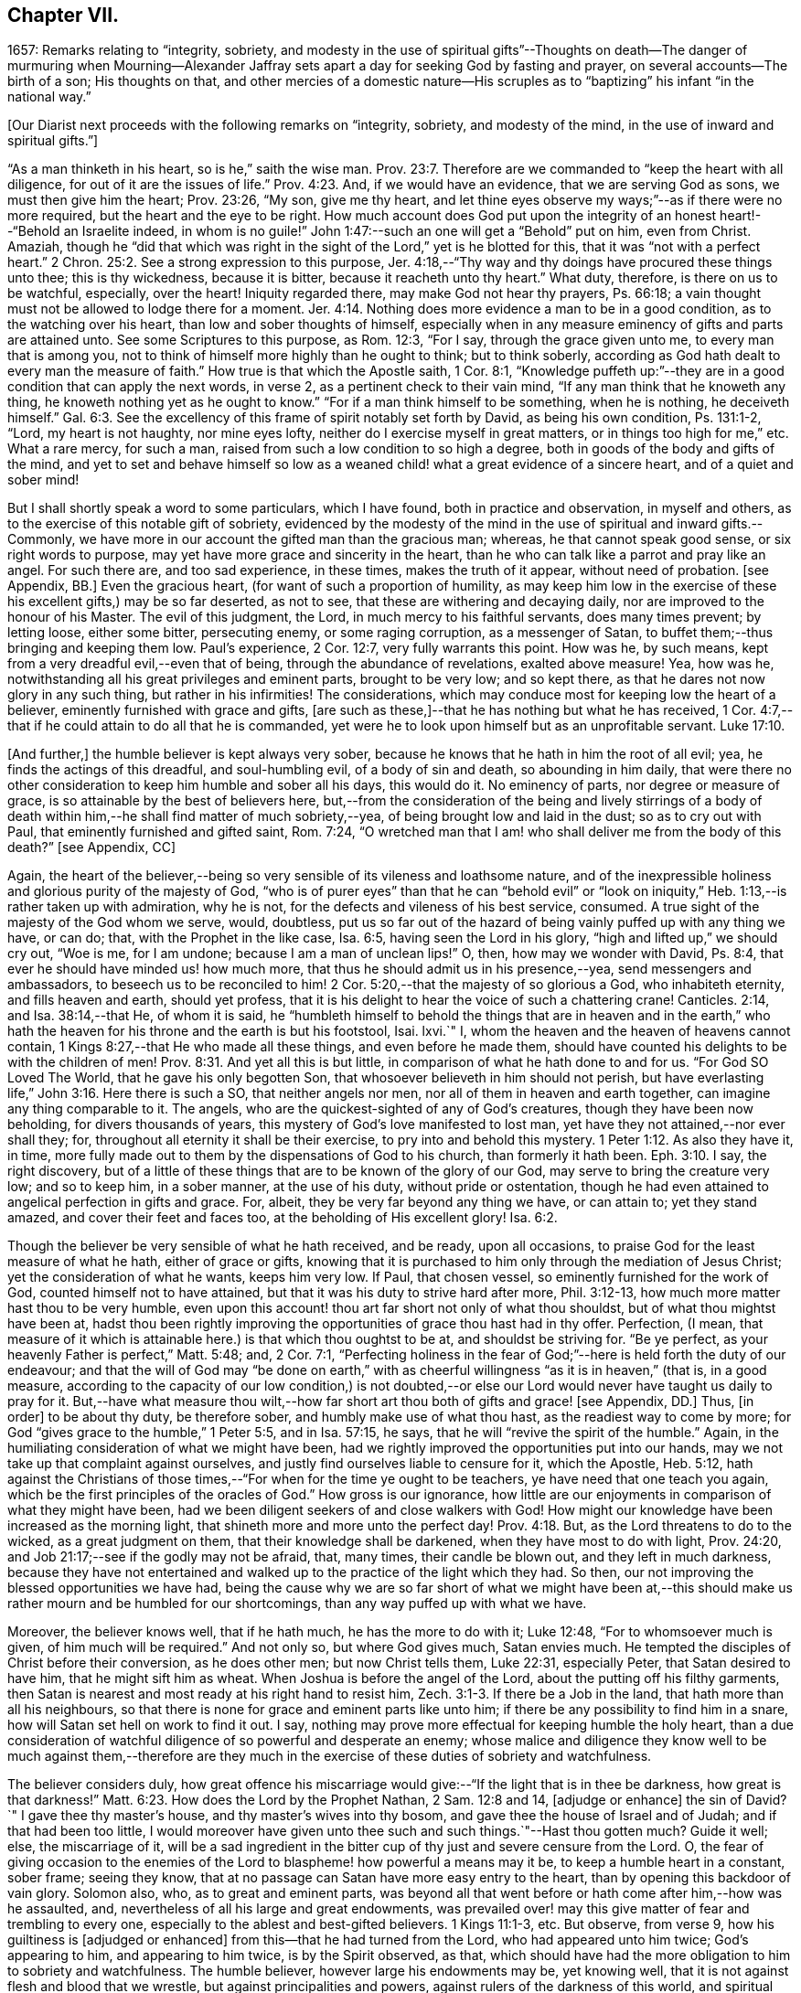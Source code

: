 == Chapter VII.

1657: Remarks relating to "`integrity, sobriety,
and modesty in the use of spiritual gifts`"--Thoughts on death--The danger of murmuring
when Mourning--Alexander Jaffray sets apart a day for seeking God by fasting and prayer,
on several accounts--The birth of a son; His thoughts on that,
and other mercies of a domestic nature--His scruples as
to "`baptizing`" his infant "`in the national way.`"

+++[+++Our Diarist next proceeds with the following remarks on "`integrity, sobriety,
and modesty of the mind, in the use of inward and spiritual gifts.`"]

"`As a man thinketh in his heart, so is he,`" saith the wise man. Prov. 23:7.
Therefore are we commanded to "`keep the heart with all diligence,
for out of it are the issues of life.`" Prov. 4:23.
And, if we would have an evidence, that we are serving God as sons,
we must then give him the heart; Prov. 23:26, "`My son, give me thy heart,
and let thine eyes observe my ways;`"--as if there were no more required,
but the heart and the eye to be right.
How much account does God put upon the integrity
of an honest heart!--"`Behold an Israelite indeed,
in whom is no guile!`"
John 1:47:--such an one will get a "`Behold`" put on him, even from Christ.
Amaziah,
though he "`did that which was right in the sight
of the Lord,`" yet is he blotted for this,
that it was "`not with a perfect heart.`" 2 Chron. 25:2.
See a strong expression to this purpose,
Jer. 4:18,--"`Thy way and thy doings have procured these things unto thee;
this is thy wickedness, because it is bitter, because it reacheth unto thy heart.`"
What duty, therefore, is there on us to be watchful, especially, over the heart!
Iniquity regarded there, may make God not hear thy prayers, Ps. 66:18;
a vain thought must not be allowed to lodge there for a moment. Jer. 4:14.
Nothing does more evidence a man to be in a good condition,
as to the watching over his heart, than low and sober thoughts of himself,
especially when in any measure eminency of gifts and parts are attained unto.
See some Scriptures to this purpose, as Rom. 12:3, "`For I say,
through the grace given unto me, to every man that is among you,
not to think of himself more highly than he ought to think; but to think soberly,
according as God hath dealt to every man the measure of faith.`"
How true is that which the Apostle saith, 1 Cor. 8:1,
"`Knowledge puffeth up:`"--they are in a good condition that can apply the next words,
in verse 2, as a pertinent check to their vain mind,
"`If any man think that he knoweth any thing,
he knoweth nothing yet as he ought to know.`"
"`For if a man think himself to be something, when he is nothing, he deceiveth himself.`" Gal. 6:3.
See the excellency of this frame of spirit notably set forth by David,
as being his own condition, Ps. 131:1-2, "`Lord, my heart is not haughty,
nor mine eyes lofty, neither do I exercise myself in great matters,
or in things too high for me,`" etc.
What a rare mercy, for such a man, raised from such a low condition to so high a degree,
both in goods of the body and gifts of the mind,
and yet to set and behave himself so low as a weaned
child! what a great evidence of a sincere heart,
and of a quiet and sober mind!

But I shall shortly speak a word to some particulars, which I have found,
both in practice and observation, in myself and others,
as to the exercise of this notable gift of sobriety,
evidenced by the modesty of the mind in the use of spiritual and inward gifts.--Commonly,
we have more in our account the gifted man than the gracious man; whereas,
he that cannot speak good sense, or six right words to purpose,
may yet have more grace and sincerity in the heart,
than he who can talk like a parrot and pray like an angel.
For such there are, and too sad experience, in these times, makes the truth of it appear,
without need of probation.
+++[+++see Appendix, BB.]
Even the gracious heart, (for want of such a proportion of humility,
as may keep him low in the exercise of these his excellent gifts,) may be so far deserted,
as not to see, that these are withering and decaying daily,
nor are improved to the honour of his Master.
The evil of this judgment, the Lord, in much mercy to his faithful servants,
does many times prevent; by letting loose, either some bitter, persecuting enemy,
or some raging corruption, as a messenger of Satan,
to buffet them;--thus bringing and keeping them low.
Paul`'s experience, 2 Cor. 12:7, very fully warrants this point.
How was he, by such means, kept from a very dreadful evil,--even that of being,
through the abundance of revelations, exalted above measure!
Yea, how was he, notwithstanding all his great privileges and eminent parts,
brought to be very low; and so kept there,
as that he dares not now glory in any such thing, but rather in his infirmities!
The considerations, which may conduce most for keeping low the heart of a believer,
eminently furnished with grace and gifts,
+++[+++are such as these,]--that he has nothing but what he has received,
1 Cor. 4:7,--that if he could attain to do all that he is commanded,
yet were he to look upon himself but as an unprofitable servant. Luke 17:10.

+++[+++And further,]
the humble believer is kept always very sober,
because he knows that he hath in him the root of all evil; yea,
he finds the actings of this dreadful, and soul-humbling evil,
of a body of sin and death, so abounding in him daily,
that were there no other consideration to keep him humble and sober all his days,
this would do it.
No eminency of parts, nor degree or measure of grace,
is so attainable by the best of believers here,
but,--from the consideration of the being and lively stirrings of a body
of death within him,--he shall find matter of much sobriety,--yea,
of being brought low and laid in the dust; so as to cry out with Paul,
that eminently furnished and gifted saint, Rom. 7:24,
"`O wretched man that I am! who shall deliver me from the body of this death?`"
+++[+++see Appendix, CC]

Again,
the heart of the believer,--being so very sensible of its vileness and loathsome nature,
and of the inexpressible holiness and glorious purity of the majesty of God,
"`who is of purer eyes`" than that he can "`behold evil`" or "`look
on iniquity,`" Heb. 1:13,--is rather taken up with admiration,
why he is not, for the defects and vileness of his best service, consumed.
A true sight of the majesty of the God whom we serve, would, doubtless,
put us so far out of the hazard of being vainly puffed up with any thing we have,
or can do; that, with the Prophet in the like case, Isa. 6:5,
having seen the Lord in his glory, "`high and lifted up,`" we should cry out,
"`Woe is me, for I am undone; because I am a man of unclean lips!`"
O, then, how may we wonder with David, Ps. 8:4,
that ever he should have minded us! how much more,
that thus he should admit us in his presence,--yea, send messengers and ambassadors,
to beseech us to be reconciled to him! 2 Cor. 5:20,--that
the majesty of so glorious a God,
who inhabiteth eternity, and fills heaven and earth, should yet profess,
that it is his delight to hear the voice of such a chattering crane!
Canticles. 2:14, and Isa. 38:14,--that He, of whom it is said,
he "`humbleth himself to behold the things that are in heaven and in the
earth,`" who hath the heaven for his throne and the earth is but his footstool,
Isai.
lxvi.`"
I, whom the heaven and the heaven of heavens cannot contain,
1 Kings 8:27,--that He who made all these things, and even before he made them,
should have counted his delights to be with the children of men! Prov. 8:31.
And yet all this is but little,
in comparison of what he hath done to and for us.
"`For God SO Loved The World, that he gave his only begotten Son,
that whosoever believeth in him should not perish,
but have everlasting life,`" John 3:16. Here there is such a SO,
that neither angels nor men, nor all of them in heaven and earth together,
can imagine any thing comparable to it.
The angels, who are the quickest-sighted of any of God`'s creatures,
though they have been now beholding, for divers thousands of years,
this mystery of God`'s love manifested to lost man,
yet have they not attained,--nor ever shall they; for,
throughout all eternity it shall be their exercise,
to pry into and behold this mystery. 1 Peter 1:12.
As also they have it, in time,
more fully made out to them by the dispensations of God to his church,
than formerly it hath been. Eph. 3:10.
I say, the right discovery,
but of a little of these things that are to be known of the glory of our God,
may serve to bring the creature very low; and so to keep him, in a sober manner,
at the use of his duty, without pride or ostentation,
though he had even attained to angelical perfection in gifts and grace.
For, albeit, they be very far beyond any thing we have, or can attain to;
yet they stand amazed, and cover their feet and faces too,
at the beholding of His excellent glory! Isa. 6:2.

Though the believer be very sensible of what he hath received, and be ready,
upon all occasions, to praise God for the least measure of what he hath,
either of grace or gifts,
knowing that it is purchased to him only through the mediation of Jesus Christ;
yet the consideration of what he wants, keeps him very low.
If Paul, that chosen vessel, so eminently furnished for the work of God,
counted himself not to have attained, but that it was his duty to strive hard after more,
Phil. 3:12-13, how much more matter hast thou to be very humble,
even upon this account! thou art far short not only of what thou shouldst,
but of what thou mightst have been at,
hadst thou been rightly improving the opportunities of grace thou hast had in thy offer.
Perfection, (I mean,
that measure of it which is attainable here.) is that which thou oughtst to be at,
and shouldst be striving for.
"`Be ye perfect, as your heavenly Father is perfect,`" Matt. 5:48; and,
2 Cor. 7:1,
"`Perfecting holiness in the fear of God;`"--here is held forth the duty of our endeavour;
and that the will of God may "`be done on earth,`" with
as cheerful willingness "`as it is in heaven,`" (that is,
in a good measure,
according to the capacity of our low condition,) is not doubted,--or
else our Lord would never have taught us daily to pray for it.
But,--have what measure thou wilt,--how far short
art thou both of gifts and grace! +++[+++see Appendix,
DD.]
Thus, +++[+++in order]
to be about thy duty, be therefore sober, and humbly make use of what thou hast,
as the readiest way to come by more;
for God "`gives grace to the humble,`" 1 Peter 5:5, and in Isa. 57:15, he says,
that he will "`revive the spirit of the humble.`"
Again, in the humiliating consideration of what we might have been,
had we rightly improved the opportunities put into our hands,
may we not take up that complaint against ourselves,
and justly find ourselves liable to censure for it, which the Apostle, Heb. 5:12,
hath against the Christians of those times,--"`For
when for the time ye ought to be teachers,
ye have need that one teach you again,
which be the first principles of the oracles of God.`"
How gross is our ignorance,
how little are our enjoyments in comparison of what they might have been,
had we been diligent seekers of and close walkers with God!
How might our knowledge have been increased as the morning light,
that shineth more and more unto the perfect day! Prov. 4:18.
But, as the Lord threatens to do to the wicked,
as a great judgment on them, that their knowledge shall be darkened,
when they have most to do with light, Prov. 24:20,
and Job 21:17;--see if the godly may not be afraid, that, many times,
their candle be blown out, and they left in much darkness,
because they have not entertained and walked up to
the practice of the light which they had.
So then, our not improving the blessed opportunities we have had,
being the cause why we are so far short of what we might have been
at,--this should make us rather mourn and be humbled for our shortcomings,
than any way puffed up with what we have.

Moreover, the believer knows well, that if he hath much, he has the more to do with it;
Luke 12:48, "`For to whomsoever much is given, of him much will be required.`"
And not only so, but where God gives much, Satan envies much.
He tempted the disciples of Christ before their conversion, as he does other men;
but now Christ tells them, Luke 22:31, especially Peter,
that Satan desired to have him, that he might sift him as wheat.
When Joshua is before the angel of the Lord, about the putting off his filthy garments,
then Satan is nearest and most ready at his right hand to resist him, Zech. 3:1-3.
If there be a Job in the land, that hath more than all his neighbours,
so that there is none for grace and eminent parts like unto him;
if there be any possibility to find him in a snare,
how will Satan set hell on work to find it out.
I say, nothing may prove more effectual for keeping humble the holy heart,
than a due consideration of watchful diligence of so powerful and desperate an enemy;
whose malice and diligence they know well to be much against them,--therefore
are they much in the exercise of these duties of sobriety and watchfulness.

The believer considers duly,
how great offence his miscarriage would give:--"`If the light that is in thee be darkness,
how great is that darkness!`" Matt. 6:23.
How does the Lord by the Prophet Nathan, 2 Sam. 12:8 and 14,
+++[+++adjudge or enhance]
the sin of David?`"
I gave thee thy master`'s house, and thy master`'s wives into thy bosom,
and gave thee the house of Israel and of Judah; and if that had been too little,
I would moreover have given unto thee such and such things.`"--Hast thou gotten much?
Guide it well; else, the miscarriage of it,
will be a sad ingredient in the bitter cup of thy just and severe censure from the Lord.
O,
the fear of giving occasion to the enemies of the
Lord to blaspheme! how powerful a means may it be,
to keep a humble heart in a constant, sober frame; seeing they know,
that at no passage can Satan have more easy entry to the heart,
than by opening this backdoor of vain glory.
Solomon also, who, as to great and eminent parts,
was beyond all that went before or hath come after him,--how was he assaulted, and,
nevertheless of all his large and great endowments,
was prevailed over! may this give matter of fear and trembling to every one,
especially to the ablest and best-gifted believers.
1 Kings 11:1-3, etc.
But observe, from verse 9, how his guiltiness is +++[+++adjudged or enhanced]
from this--that he had turned from the Lord, who had appeared unto him twice;
God`'s appearing to him, and appearing to him twice, is by the Spirit observed, as that,
which should have had the more obligation to him to sobriety and watchfulness.
The humble believer, however large his endowments may be, yet knowing well,
that it is not against flesh and blood that we wrestle,
but against principalities and powers, against rulers of the darkness of this world,
and spiritual wickedness in high places--I say, knowing this his enemy,
he knows well also, that though he have on the whole armour of God,
he will find work enough to withstand in the evil day; and having done all that he can,
he will find no small difficulty to be kept from fleeing,
and turning his back upon Christ;--for so much is imported in the words,
"`And having done all to stand.`"
See Eph. 6:10 to 13. Wherefore, remembering the exhortation of the Apostle,
1 Cor. 10:12, he makes it his daily work, though he know that he stands,
to be taking heed lest he fall.

There is another thing, which is an evil too frequent and common, even to good men,
by which is evidenced very much the want of this excellent gift of sobriety; namely,
When a good man, who, formerly, both for eminency of grace and parts,
hath been deservedly much in account and estimation with
all men,--when such a man begins to find himself to be undervalued,
and others, who some time were far below him,
now to be preferred before him,--this is not ordinarily found, by the best of men,
easy to be borne; and yet this excellent gift of sobriety, were it well learned,
might very much help, sweetly and contentedly to go under it.
Take two or three considerations, which may help to a quiet,
sober submitting in this or the like case.

Let the gracious heart soberly consider,
if there may not be good cause why their estimation,
purchased upon the account of the eminency of their parts, may not justly be denied them;
the Lord, who gave these things, having, for causes known to himself,
and it may be also to thee, withdrawn them again,
how darest thou complain?--rather sit down, and admire and praise him for his goodness,
that he has not taken away gifts and grace too.
I confess, there may be much offence and too just cause for it,
from the imprudent carriage of many godly persons,
who know not rightly how to demean themselves in such a case; not considering,
that they stand still obliged, where God continues grace and honesty,
there to continue due respect and regard to the person,
whatever his decay of parts may be.

John was a man extraordinarily sent, and eminently furnished for his work:
when it is told him, John 3:26, that all men were leaving him and following Christ,
what answers he? verse 30, "`He must increase,
and I must decrease,`" and "`my joy is therefore fulfilled,`" verse 29.
--O what abundance of sobriety is here!
See also Numbers 11:29. The case is the same in our days; though, to some,
it may appear very absurd to say it.
It is true, it does not hold in main things; nor is it needful it should; but,
in the many, it does.
O that the good old men, and some younger also,
who have worthily deserved praise for their faithfulness
and honesty in the work of God hitherto,
would observe, and condescend to see themselves outstripped,
seeing Christ is thereby getting glory: however they may be decreasing, (yea,
and it must be so,) yet, if He be increasing, will they not rejoice?
I am persuaded many of them would, yea, I dare not doubt, but all of them,
who are truly such, would become any thing for Christ.
But they see not the truth of what is alleged, yea,
they have strong apprehensions that it is otherwise;
yet are they warranted in bearing with the infirmities of such,
and in adoring our glorious Lord, as well as in wondering at his way,
who can so make out his purposes, by manifesting all flesh to be as grass, Isa. 40:6.
So it hath been in all generations before us:
the providence of God is carrying on his work in the present age, though, ordinarily,
his dispensation is obscure and dark to most of those,
who have been active and eminent instruments in bringing it thus far;
the Lord in his wisdom thinking fit so to dispose,
lest any creature should share in his glory.
See a very clear instance of this in Ezra 3:12-13,--"`But
many of the priests and Levites,
and chief of the fathers, who were ancient men, that had seen the first house,
when the foundation of this house was laid before their eyes, wept with a loud voice;
and many shouted aloud for joy,`" etc.
But it is a sad case, when God`'s servants, through their passion, prejudice,
or mistake of the work of God, draw this desertion on themselves;
so hath it been formerly: see it clearly held forth in the case of Moses and Aaron,
Numbers 20:12,--"`The Lord spake unto Moses and Aaron, Because ye believed me not,
to sanctify me in the eyes of the children of Israel,
therefore ye shall not bring this congregation into the land which I have given them.`"
And, would God! there were not too much cause to say,
that so it is in these nations with many godly men at this day.
See, to this purpose also, that notable place in Ezek. 44:7-9,
compared with verse 15, 16, etc.

But I shall leave this sad subject; and close up my thoughts on 1 Peter 4:7,
with some considerations on the last words, "`Watch unto prayer.`"
How much advantage it may be of to us, in all our exercise of daily watching,
to be frequently minding death,--the experienced Christian knows.
And, should I tell my own experience here, (though it be but very little,
as to any thing of this kind,) I hope I may say,
that considerations of a dying condition, which I have been in, now,
for divers years together, have been very useful to me.
If we were once brought this length,
to be denying ourselves as to the things of a present world, so as, though using them,
it were in a manner by constraint, our daily exercise and delight +++[+++being centered in]
desires to be away and to be with Christ;--if we knew, with the Apostle, what that means,
Phil. 1:23, to be in a strait betwixt two,
having a desire to depart and to be with Christ, which is best of all;--if, for this,
we were groaning earnestly, to be clothed upon with our house which is from heaven,
2 Cor. 5:2;--then would our watching, in the daily course thereof,
be not a little furthered, by our always bearing in view thoughts of death,
waiting with Job 14:14, all the days of our appointed time until our change come.

As Satan ofttimes keeps back many gracious hearts from receiving Christ,
by making them rest on their performances and the
actings of gracious habits that are in them;
so, many times, when this snare is discovered, he has another hard at hand,
by which he keeps off many such from closing in with Christ,
so as to give him welcome entertainment;--and that is,
by making them go faintingly and with much discouragement
about the duty of receiving him.
And in this snare, they are the more easily entangled,
inasmuch as it passeth with them under the name of humility,
for them to be always in this mourning or, as I may rather call it, murmuring condition.

While I was thus about thoughts of mourning,
and the right properties and qualifications of it, I began to think,
what matter of mourning and humiliation I had; and therefore resolved,
to set apart the next day, being Friday the 8th day of May, 1657,
for seeking God by fasting and prayer.
The causes that then did most occur to my consideration, were mainly these three.--First,
In relation to my own condition,--that I might lament and mourn for the sins of my youth,
which I desire may be "`ever before me.`"--Secondly,
In relation to the condition of the people of God
in these times,--that the Lord would arise,
and carry on his great work, which seems, as matters now go,
to be at a very great loss.--Thirdly, In relation to my family,
and more especially my wife,--to seek God on her behalf,
both for her soul`'s and body`'s condition, +++[+++she being near her confinement.]

And, to the praise of God, I must acknowledge his goodness,
that however dull and senseless I was that day, in the duty of seeking to him, yet,
in this, he was gracious unto me;--that though, as to the external performance,
and assistance in the outward duty, I had less that day than ordinarily;
yet were the things themselves more on my heart, and, I trust, I may say,
in a more believing way, hoped for.
That day was my wife taken ill,
and the next morning was well brought to bed of a
son;--which I take as an answer to prayer,
yea, a preventing of me rather,
according as is promised in Isa. 65:24,--"`And it shall come to pass,
that before they call, I will answer; and while they are yet speaking, I will hear.`"
I conceive myself, (and have expressed it so to the Lord,) as more obliged than ever,
to watch over my heart in keeping communion with God; and more particularly,
seeing he continues the comfort of wife and children with me,
I am the more obliged to watch over my heart, as to the enjoying of them,
and all things else of that kind;
that I may honour to get and keep loose my heart from being sinfully engaged.
And I dare to honour to make use of this time, that hereafter shall be granted to me,
of the sweet comfort of their fellowship, for the preparing my heart,
and having it so framed, that I may know how to be content to want, as well as to abound,
Phil. 4:12,--how to want any or all of them, if the Lord should so think fit.
In this endeavour, I conceive myself called to be very diligent,
seeing my heart to be too much engaged and entangled with them, or tempted so to be;
that if the Lord should be pleased to remove any of these from me, or me from them,
I might quietly and contentedly submit, and agree to his blessed will.
Another reason is, that I conceive I have not long to enjoy them,
but either I am to be removed from them, or they from me;
and that this time is given me of the Lord, to prepare for such a case.

My wife being brought to bed of a son,
I was a little straitened about the baptizing of him; at last,
after seeking God in the matter, I resolved to have him baptized in the ordinary manner,
if I could find any godly minister,
(though he were of the Presbyterian judgment,) that
would perform the duty in a private manner,
and would give me liberty, at the doing of it,
to declare,--that it was not my desire to have my son baptized upon any other account,
than as a member of the catholic or universal church; seeing I do not believe that,
in the Holy Scriptures,
there is any warrant for constituting gospel churches in a national way.
After conference with Mr. John Sinclair, minister of Ormston, about this point,
I found him clear on that point,--that baptism was no constituting ordinance;
and that he could very freely baptize my child, on that same account which I desired,
as a member of the catholic church,
seeing he knew my judgment to be against the national way of constitution.

Thus I resolved, for the present, for peace sake;
I not being a member of any gathered church, and at a distance from those Christians,
with whom formerly I walked in fellowship at Aberdeen, (which, if I could have enjoyed,
I should have thought it my duty rather to have chosen it,
than any other;)--+++[+++and this was done,]
that I might give an evidence to the godly men of the Presbyterian way,
of my willingness to live peaceably and in love with them,
partaking with them in all duties, so far as I may do it without sin;
though in the matter of their constitution and form of government I differ from them.

The 12th day being appointed by the said Mr. John Sinclair and me,
for his coming to Newbattle to baptize the said child, when he came,
he was unwilling that I should make any such declaration.
He alleged, that if I should speak this publicly,
it would occasion the Presbytery to trouble him, and therefore besought me to forbear.
I having, a long time before that, thought of the matter, concluded,
that without some such expression in public, at the time of baptizing the child,
I could not admit the doing of it by any of the national church.
Whereupon he moved, that some other might present the child, to which I yielded,
being loath to be the occasion of his trouble; so, Robert Porteous the younger,
bailie +++[+++or alderman]
of Newbattle, presented the child, the 12th of May, 1657; his name being Thomas,
after my dear brother that was killed at Dunbar.

What the Lord`'s purpose to me in this may be, I desire to observe,--that,
these six years by-gone,
the opportunity of presenting any of my children
to receive that ordinance hath been denied me,
sometimes by my absence, either in London or Edinburgh; only, at this time,
I was in the place, and yet could not be present at that action, as aforesaid.
